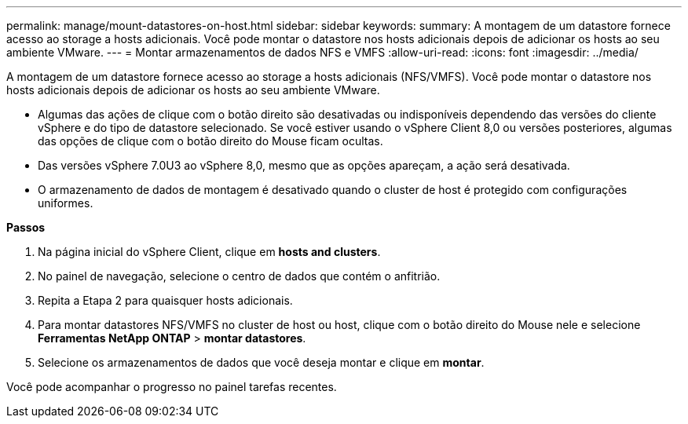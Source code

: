 ---
permalink: manage/mount-datastores-on-host.html 
sidebar: sidebar 
keywords:  
summary: A montagem de um datastore fornece acesso ao storage a hosts adicionais. Você pode montar o datastore nos hosts adicionais depois de adicionar os hosts ao seu ambiente VMware. 
---
= Montar armazenamentos de dados NFS e VMFS
:allow-uri-read: 
:icons: font
:imagesdir: ../media/


[role="lead"]
A montagem de um datastore fornece acesso ao storage a hosts adicionais (NFS/VMFS). Você pode montar o datastore nos hosts adicionais depois de adicionar os hosts ao seu ambiente VMware.

* Algumas das ações de clique com o botão direito são desativadas ou indisponíveis dependendo das versões do cliente vSphere e do tipo de datastore selecionado. Se você estiver usando o vSphere Client 8,0 ou versões posteriores, algumas das opções de clique com o botão direito do Mouse ficam ocultas.
* Das versões vSphere 7.0U3 ao vSphere 8,0, mesmo que as opções apareçam, a ação será desativada.
* O armazenamento de dados de montagem é desativado quando o cluster de host é protegido com configurações uniformes.


*Passos*

. Na página inicial do vSphere Client, clique em *hosts and clusters*.
. No painel de navegação, selecione o centro de dados que contém o anfitrião.
. Repita a Etapa 2 para quaisquer hosts adicionais.
. Para montar datastores NFS/VMFS no cluster de host ou host, clique com o botão direito do Mouse nele e selecione *Ferramentas NetApp ONTAP* > *montar datastores*.
. Selecione os armazenamentos de dados que você deseja montar e clique em *montar*.


Você pode acompanhar o progresso no painel tarefas recentes.
